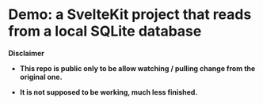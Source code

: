 * Demo: a SvelteKit project that reads from a local SQLite database

*Disclaimer*

- *This repo is public only to be allow watching / pulling change from the original one.*

- *It is not supposed to be working, much less finished.*

